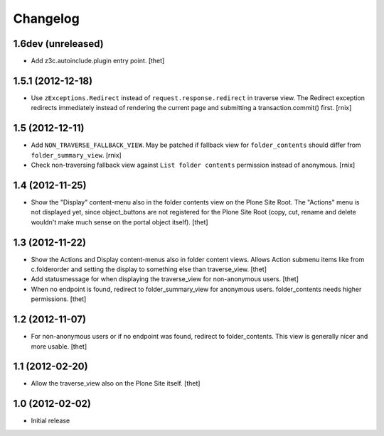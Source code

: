 Changelog
=========


1.6dev (unreleased)
-------------------

- Add z3c.autoinclude.plugin entry point.
  [thet]


1.5.1 (2012-12-18)
------------------

- Use ``zExceptions.Redirect`` instead of ``request.response.redirect`` in
  traverse view. The Redirect exception redirects immediately instead of
  rendering the current page and submitting a transaction.commit() first.
  [rnix]


1.5 (2012-12-11)
----------------

- Add ``NON_TRAVERSE_FALLBACK_VIEW``. May be patched if fallback view for
  ``folder_contents`` should differ from ``folder_summary_view``.
  [rnix]

- Check non-traversing fallback view against ``List folder contents``
  permission instead of anonymous.
  [rnix]


1.4 (2012-11-25)
----------------

- Show the "Display" content-menu also in the folder contents view on the Plone
  Site Root. The "Actions" menu is not displayed yet, since object_buttons are
  not registered for the Plone Site Root (copy, cut, rename and delete wouldn't
  make much sense on the portal object itself).
  [thet]


1.3 (2012-11-22)
----------------

- Show the Actions and Display content-menus also in folder content views.
  Allows Action submenu items like from c.folderorder and setting the display
  to something else than traverse_view.
  [thet]

- Add statusmessage for when displaying the traverse_view for non-anonymous
  users.
  [thet]

- When no endpoint is found, redirect to folder_summary_view for anonymous
  users. folder_contents needs higher permissions.
  [thet]


1.2 (2012-11-07)
----------------

- For non-anonymous users or if no endpoint was found, redirect to
  folder_contents. This view is generally nicer and more usable.
  [thet]


1.1 (2012-02-20)
----------------

- Allow the traverse_view also on the Plone Site itself.
  [thet]


1.0 (2012-02-02)
----------------

- Initial release
